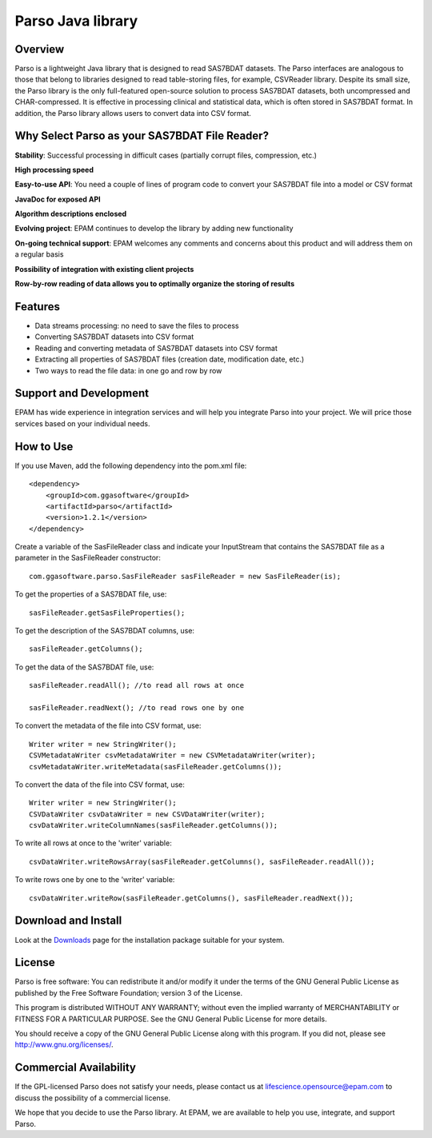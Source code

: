 Parso Java library
==================

Overview
--------

Parso is a lightweight Java library that is designed to read SAS7BDAT
datasets. The Parso interfaces are analogous to those that belong to
libraries designed to read table-storing files, for example, CSVReader
library. Despite its small size, the Parso library is the only
full-featured open-source solution to process SAS7BDAT datasets, both
uncompressed and CHAR-compressed. It is effective in processing clinical
and statistical data, which is often stored in SAS7BDAT format. In
addition, the Parso library allows users to convert data into CSV
format.

Why Select Parso as your SAS7BDAT File Reader?
----------------------------------------------

**Stability**: Successful processing in difficult cases (partially
corrupt files, compression, etc.)

**High processing speed**

**Easy-to-use API**: You need a couple of lines of program code to
convert your SAS7BDAT file into a model or CSV format

**JavaDoc for exposed API**

**Algorithm descriptions enclosed**

**Evolving project**: EPAM continues to develop the library by adding new
functionality

**On-going technical support**: EPAM welcomes any comments and concerns
about this product and will address them on a regular basis

**Possibility of integration with existing client projects**

**Row-by-row reading of data allows you to optimally organize the
storing of results**

Features
--------

-  Data streams processing: no need to save the files to process
-  Converting SAS7BDAT datasets into CSV format
-  Reading and converting metadata of SAS7BDAT datasets into CSV format
-  Extracting all properties of SAS7BDAT files (creation date,
   modification date, etc.)
-  Two ways to read the file data: in one go and row by row

Support and Development
-----------------------

EPAM has wide experience in integration services and will help you
integrate Parso into your project. We will price those services based on
your individual needs.

How to Use
----------

If you use Maven, add the following dependency into the pom.xml file:

::

        <dependency>
            <groupId>com.ggasoftware</groupId>
            <artifactId>parso</artifactId>
            <version>1.2.1</version>
        </dependency>

Create a variable of the SasFileReader class and indicate your
InputStream that contains the SAS7BDAT file as a parameter in the
SasFileReader constructor:

::

    com.ggasoftware.parso.SasFileReader sasFileReader = new SasFileReader(is);

To get the properties of a SAS7BDAT file, use:

::

    sasFileReader.getSasFileProperties();

To get the description of the SAS7BDAT columns, use:

::

    sasFileReader.getColumns();

To get the data of the SAS7BDAT file, use:

::

    sasFileReader.readAll(); //to read all rows at once

    sasFileReader.readNext(); //to read rows one by one

To convert the metadata of the file into CSV format, use:

::

    Writer writer = new StringWriter();
    CSVMetadataWriter csvMetadataWriter = new CSVMetadataWriter(writer);
    csvMetadataWriter.writeMetadata(sasFileReader.getColumns());

To convert the data of the file into CSV format, use:

::

    Writer writer = new StringWriter();
    CSVDataWriter csvDataWriter = new CSVDataWriter(writer); 
    csvDataWriter.writeColumnNames(sasFileReader.getColumns());

To write all rows at once to the 'writer' variable:

::

    csvDataWriter.writeRowsArray(sasFileReader.getColumns(), sasFileReader.readAll());

To write rows one by one to the 'writer' variable:

::

    csvDataWriter.writeRow(sasFileReader.getColumns(), sasFileReader.readNext());

Download and Install
--------------------

Look at the `Downloads <download/index.html>`__ page for the
installation package suitable for your system.

License
-------

Parso is free software: You can redistribute it and/or modify it under
the terms of the GNU General Public License as published by the Free
Software Foundation; version 3 of the License.

This program is distributed WITHOUT ANY WARRANTY; without even the
implied warranty of MERCHANTABILITY or FITNESS FOR A PARTICULAR PURPOSE.
See the GNU General Public License for more details.

You should receive a copy of the GNU General Public License along with
this program. If you did not, please see http://www.gnu.org/licenses/.

Commercial Availability
-----------------------

If the GPL-licensed Parso does not satisfy your needs, please contact us
at lifescience.opensource@epam.com to discuss the possibility of a commercial
license.

We hope that you decide to use the Parso library. At EPAM, we are
available to help you use, integrate, and support Parso.
